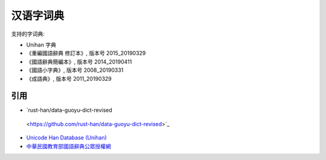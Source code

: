 汉语字词典
=============

.. contents


支持的字词典:

*   Unihan 字典
*   《重編國語辭典 修訂本》, 版本号 2015_20190329
*   《國語辭典簡編本》, 版本号 2014_20190411
*   《國語小字典》, 版本号 2008_20190331
*   《成語典》, 版本号 2011_20190329


引用
--------

*   `rust-han/data-guoyu-dict-revised
 <https://github.com/rust-han/data-guoyu-dict-revised>`_
*   `Unicode Han Database (Unihan) <https://unicode.org/reports/tr38/>`_
*   `中華民國教育部國語辭典公眾授權網 <https://resources.publicense.moe.edu.tw/index.html>`_
